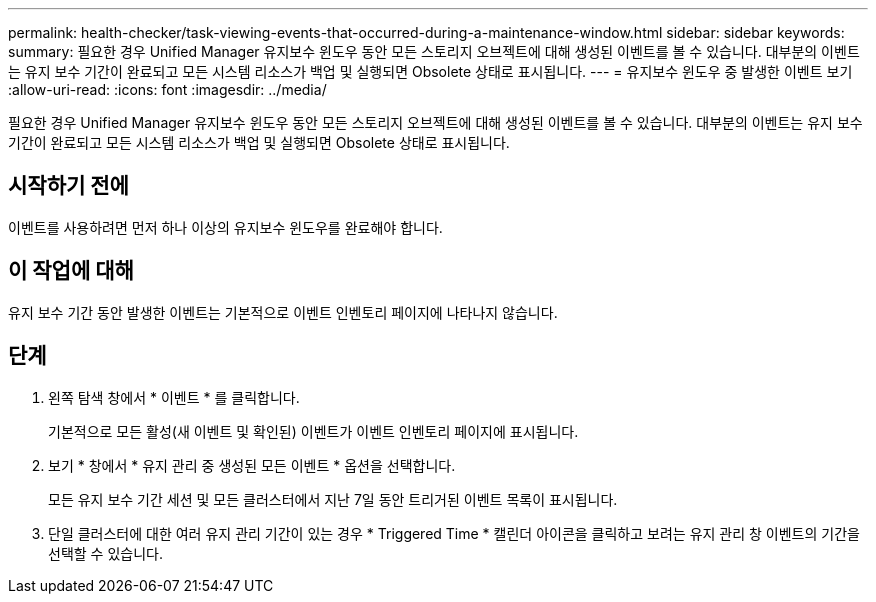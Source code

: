 ---
permalink: health-checker/task-viewing-events-that-occurred-during-a-maintenance-window.html 
sidebar: sidebar 
keywords:  
summary: 필요한 경우 Unified Manager 유지보수 윈도우 동안 모든 스토리지 오브젝트에 대해 생성된 이벤트를 볼 수 있습니다. 대부분의 이벤트는 유지 보수 기간이 완료되고 모든 시스템 리소스가 백업 및 실행되면 Obsolete 상태로 표시됩니다. 
---
= 유지보수 윈도우 중 발생한 이벤트 보기
:allow-uri-read: 
:icons: font
:imagesdir: ../media/


[role="lead"]
필요한 경우 Unified Manager 유지보수 윈도우 동안 모든 스토리지 오브젝트에 대해 생성된 이벤트를 볼 수 있습니다. 대부분의 이벤트는 유지 보수 기간이 완료되고 모든 시스템 리소스가 백업 및 실행되면 Obsolete 상태로 표시됩니다.



== 시작하기 전에

이벤트를 사용하려면 먼저 하나 이상의 유지보수 윈도우를 완료해야 합니다.



== 이 작업에 대해

유지 보수 기간 동안 발생한 이벤트는 기본적으로 이벤트 인벤토리 페이지에 나타나지 않습니다.



== 단계

. 왼쪽 탐색 창에서 * 이벤트 * 를 클릭합니다.
+
기본적으로 모든 활성(새 이벤트 및 확인된) 이벤트가 이벤트 인벤토리 페이지에 표시됩니다.

. 보기 * 창에서 * 유지 관리 중 생성된 모든 이벤트 * 옵션을 선택합니다.
+
모든 유지 보수 기간 세션 및 모든 클러스터에서 지난 7일 동안 트리거된 이벤트 목록이 표시됩니다.

. 단일 클러스터에 대한 여러 유지 관리 기간이 있는 경우 * Triggered Time * 캘린더 아이콘을 클릭하고 보려는 유지 관리 창 이벤트의 기간을 선택할 수 있습니다.

